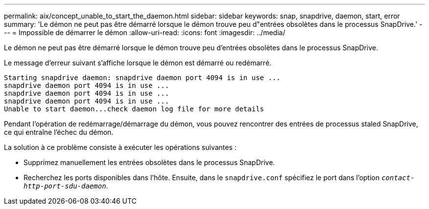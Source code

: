 ---
permalink: aix/concept_unable_to_start_the_daemon.html 
sidebar: sidebar 
keywords: snap, snapdrive, daemon, start, error 
summary: 'Le démon ne peut pas être démarré lorsque le démon trouve peu d"entrées obsolètes dans le processus SnapDrive.' 
---
= Impossible de démarrer le démon
:allow-uri-read: 
:icons: font
:imagesdir: ../media/


[role="lead"]
Le démon ne peut pas être démarré lorsque le démon trouve peu d'entrées obsolètes dans le processus SnapDrive.

Le message d'erreur suivant s'affiche lorsque le démon est démarré ou redémarré.

[listing]
----
Starting snapdrive daemon: snapdrive daemon port 4094 is in use ...
snapdrive daemon port 4094 is in use ...
snapdrive daemon port 4094 is in use ...
snapdrive daemon port 4094 is in use ...
Unable to start daemon...check daemon log file for more details
----
Pendant l'opération de redémarrage/démarrage du démon, vous pouvez rencontrer des entrées de processus staled SnapDrive, ce qui entraîne l'échec du démon.

La solution à ce problème consiste à exécuter les opérations suivantes :

* Supprimez manuellement les entrées obsolètes dans le processus SnapDrive.
* Recherchez les ports disponibles dans l'hôte. Ensuite, dans le `snapdrive.conf` spécifiez le port dans l'option `_contact-http-port-sdu-daemon_`.

